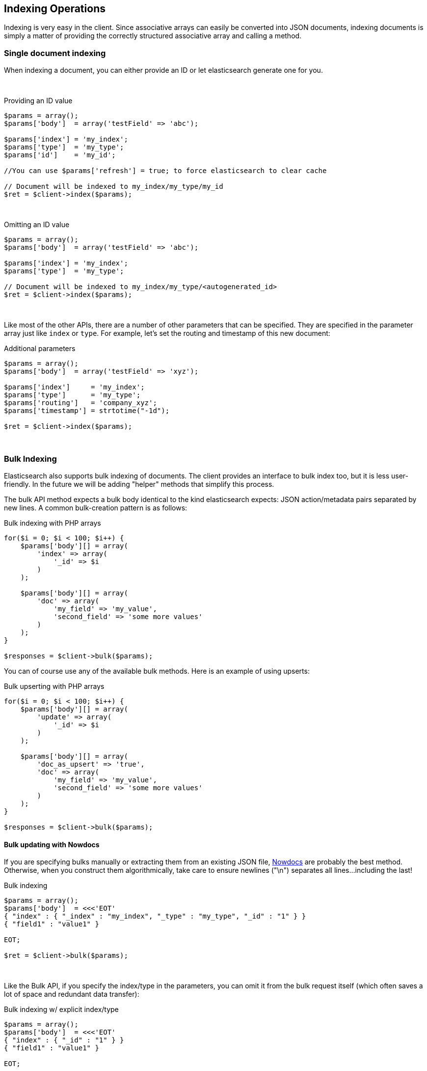 == Indexing Operations

Indexing is very easy in the client.  Since associative arrays can easily be converted into JSON documents, indexing documents is simply a matter of providing the correctly structured associative array and calling a method.

=== Single document indexing

When indexing a document, you can either provide an ID or let elasticsearch generate one for you.  

{zwsp} +

.Providing an ID value
[source,php]
----
$params = array();
$params['body']  = array('testField' => 'abc');

$params['index'] = 'my_index';
$params['type']  = 'my_type';
$params['id']    = 'my_id';

//You can use $params['refresh'] = true; to force elasticsearch to clear cache

// Document will be indexed to my_index/my_type/my_id
$ret = $client->index($params);
----
{zwsp} +

.Omitting an ID value
[source,php]
----
$params = array();
$params['body']  = array('testField' => 'abc');

$params['index'] = 'my_index';
$params['type']  = 'my_type';

// Document will be indexed to my_index/my_type/<autogenerated_id>
$ret = $client->index($params);
----
{zwsp} +

Like most of the other APIs, there are a number of other parameters that can be specified.  They are specified in the parameter array just like `index` or `type`.  For example, let's set the routing and timestamp of this new document:

.Additional parameters
[source,php]
----
$params = array();
$params['body']  = array('testField' => 'xyz');

$params['index']     = 'my_index';
$params['type']      = 'my_type';
$params['routing']   = 'company_xyz';
$params['timestamp'] = strtotime("-1d");

$ret = $client->index($params);
----
{zwsp} +

=== Bulk Indexing

Elasticsearch also supports bulk indexing of documents.  The client provides an interface to bulk index too, but it is less user-friendly.  In the future we will be adding "helper" methods that simplify this process.

The bulk API method expects a bulk body identical to the kind elasticsearch expects: JSON action/metadata pairs separated by new lines.  A common bulk-creation
pattern is as follows:

.Bulk indexing with PHP arrays
[source,php]
----
for($i = 0; $i < 100; $i++) {
    $params['body'][] = array(
        'index' => array(
            '_id' => $i
        )
    );

    $params['body'][] = array(
        'doc' => array(
            'my_field' => 'my_value',
            'second_field' => 'some more values'
        )
    );
}

$responses = $client->bulk($params);
----

You can of course use any of the available bulk methods.  Here is an example of using upserts:

.Bulk upserting with PHP arrays
[source,php]
----
for($i = 0; $i < 100; $i++) {
    $params['body'][] = array(
        'update' => array(
            '_id' => $i
        )
    );

    $params['body'][] = array(
        'doc_as_upsert' => 'true',
        'doc' => array(
            'my_field' => 'my_value',
            'second_field' => 'some more values'
        )
    );
}

$responses = $client->bulk($params);
----


==== Bulk updating with Nowdocs

If you are specifying bulks manually or extracting them from an existing JSON file, http://www.php.net/manual/en/language.types.string.php#language.types.string.syntax.nowdoc:[Nowdocs] are probably the best method.  Otherwise, when you construct them algorithmically, take care to ensure newlines ("\n") separates all lines...including the last!

.Bulk indexing
[source,php]
----
$params = array();
$params['body']  = <<<'EOT'
{ "index" : { "_index" : "my_index", "_type" : "my_type", "_id" : "1" } }
{ "field1" : "value1" }

EOT;

$ret = $client->bulk($params);
----
{zwsp} +

Like the Bulk API, if you specify the index/type in the parameters, you can omit it from the bulk request itself (which often saves a lot of space and redundant data transfer):

.Bulk indexing w/ explicit index/type
[source,php]
----
$params = array();
$params['body']  = <<<'EOT'
{ "index" : { "_id" : "1" } }
{ "field1" : "value1" }

EOT;

$params['index'] = 'my_index';
$params['type']  = 'my_type';

$ret = $client->bulk($params);
----
